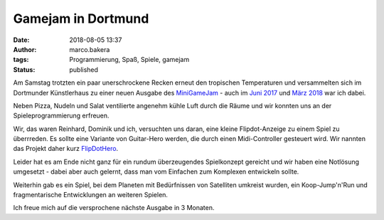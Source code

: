 Gamejam in Dortmund
===================
:date: 2018-08-05 13:37
:author: marco.bakera
:tags: Programmierung, Spaß, Spiele, gamejam
:status: published

.. image:: {filename}images/miniggamejamdo.png
   :alt: Gamejam-Logo

Am Samstag trotzten ein paar unerschrockene Recken erneut den 
tropischen Temperaturen und versammelten sich im Dortmunder 
Künstlerhaus zu einer neuen Ausgabe des 
`MiniGameJam <https://game-jam-do.de/>`_ - auch im
`Juni 2017 <{filename}/klein-aber-fein-der-minigamejam-in-dortmund.rst>`_
und
`März 2018 <{filename}/minigamejam-3-gebar-die-starfeetacademy.rst>`_ war
ich dabei.

Neben Pizza, Nudeln und
Salat ventilierte angenehm kühle Luft durch die Räume und wir
konnten uns an der Spieleprogrammierung erfreuen.

Wir, das waren Reinhard, Dominik und ich, versuchten uns daran, eine kleine
Flipdot-Anzeige zu einem Spiel zu überrreden. Es sollte eine Variante 
von Guitar-Hero werden, die durch einen Midi-Controller gesteuert 
wird. Wir nannten das Projekt daher kurz 
`FlipDotHero <https://gist.github.com/pintman/52cd40876946c0e0b08f3ee92297af95>`_.

.. image:: {filename}images/2018/video_thumbnail.jpg
   :alt: Video für Flip-Dot-Anzeige
   :target: https://www.youtube-nocookie.com/embed/a97wuYli1_Q?rel=0

Leider hat es am Ende nicht ganz für ein rundum überzeugendes 
Spielkonzept gereicht und wir haben eine Notlösung umgesetzt - dabei
aber auch gelernt, dass man vom Einfachen zum Komplexen entwickeln
sollte.

Weiterhin gab es ein Spiel, bei dem Planeten mit Bedürfnissen
von Satelliten umkreist wurden, ein Koop-Jump'n'Run und fragmentarische
Entwicklungen an weiteren Spielen.

Ich freue mich auf die versprochene nächste Ausgabe in 3 Monaten.

